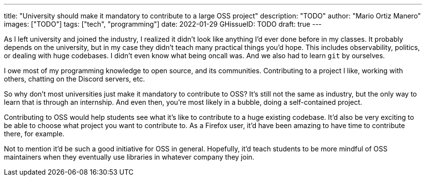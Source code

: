 ---
title: "University should make it mandatory to contribute to a large OSS project"
description: "TODO"
author: "Mario Ortiz Manero"
images: ["TODO"]
tags: ["tech", "programming"]
date: 2022-01-29
GHissueID: TODO
draft: true
---

As I left university and joined the industry, I realized it didn't look like
anything I'd ever done before in my classes. It probably depends on the
university, but in my case they didn't teach many practical things you'd hope.
This includes observability, politics, or dealing with huge codebases. I didn't
even know what being oncall was. And we also had to learn `git` by ourselves.

I owe most of my programming knowledge to open source, and its communities.
Contributing to a project I like, working with others, chatting on the Discord
servers, etc.

So why don't most universities just make it mandatory to contribute to OSS? It's
still not the same as industry, but the only way to learn that is through an
internship. And even then, you're most likely in a bubble, doing a
self-contained project.

Contributing to OSS would help students see what it's like to contribute to a
huge existing codebase. It'd also be very exciting to be able to choose what
project you want to contribute to. As a Firefox user, it'd have been amazing to
have time to contribute there, for example.

Not to mention it'd be such a good initiative for OSS in general. Hopefully,
it'd teach students to be more mindful of OSS maintainers when they eventually
use libraries in whatever company they join.
